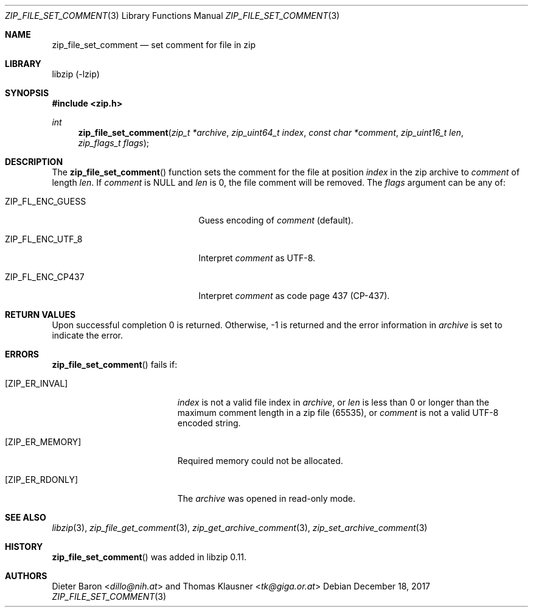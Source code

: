 .\" zip_file_set_comment.mdoc -- set comment for file in zip
.\" Copyright (C) 2006-2017 Dieter Baron and Thomas Klausner
.\"
.\" This file is part of libzip, a library to manipulate ZIP files.
.\" The authors can be contacted at <libzip@nih.at>
.\"
.\" Redistribution and use in source and binary forms, with or without
.\" modification, are permitted provided that the following conditions
.\" are met:
.\" 1. Redistributions of source code must retain the above copyright
.\"    notice, this list of conditions and the following disclaimer.
.\" 2. Redistributions in binary form must reproduce the above copyright
.\"    notice, this list of conditions and the following disclaimer in
.\"    the documentation and/or other materials provided with the
.\"    distribution.
.\" 3. The names of the authors may not be used to endorse or promote
.\"    products derived from this software without specific prior
.\"    written permission.
.\"
.\" THIS SOFTWARE IS PROVIDED BY THE AUTHORS ``AS IS'' AND ANY EXPRESS
.\" OR IMPLIED WARRANTIES, INCLUDING, BUT NOT LIMITED TO, THE IMPLIED
.\" WARRANTIES OF MERCHANTABILITY AND FITNESS FOR A PARTICULAR PURPOSE
.\" ARE DISCLAIMED.  IN NO EVENT SHALL THE AUTHORS BE LIABLE FOR ANY
.\" DIRECT, INDIRECT, INCIDENTAL, SPECIAL, EXEMPLARY, OR CONSEQUENTIAL
.\" DAMAGES (INCLUDING, BUT NOT LIMITED TO, PROCUREMENT OF SUBSTITUTE
.\" GOODS OR SERVICES; LOSS OF USE, DATA, OR PROFITS; OR BUSINESS
.\" INTERRUPTION) HOWEVER CAUSED AND ON ANY THEORY OF LIABILITY, WHETHER
.\" IN CONTRACT, STRICT LIABILITY, OR TORT (INCLUDING NEGLIGENCE OR
.\" OTHERWISE) ARISING IN ANY WAY OUT OF THE USE OF THIS SOFTWARE, EVEN
.\" IF ADVISED OF THE POSSIBILITY OF SUCH DAMAGE.
.\"
.Dd December 18, 2017
.Dt ZIP_FILE_SET_COMMENT 3
.Os
.Sh NAME
.Nm zip_file_set_comment
.Nd set comment for file in zip
.Sh LIBRARY
libzip (-lzip)
.Sh SYNOPSIS
.In zip.h
.Ft int
.Fn zip_file_set_comment "zip_t *archive" "zip_uint64_t index" "const char *comment" "zip_uint16_t len" "zip_flags_t flags"
.Sh DESCRIPTION
The
.Fn zip_file_set_comment
function sets the comment for the file at position
.Ar index
in the zip archive to
.Ar comment
of length
.Ar len .
If
.Ar comment
is
.Dv NULL
and
.Ar len
is 0, the file comment will be removed.
The
.Ar flags
argument can be any of:
.Bl -tag -width XZIPXFLXENCXSTRICTXX
.It Dv ZIP_FL_ENC_GUESS
Guess encoding of
.Ar comment
(default).
.It Dv ZIP_FL_ENC_UTF_8
Interpret
.Ar comment
as UTF-8.
.It Dv ZIP_FL_ENC_CP437
Interpret
.Ar comment
as code page 437 (CP-437).
.El
.Sh RETURN VALUES
Upon successful completion 0 is returned.
Otherwise, \-1 is returned and the error information in
.Ar archive
is set to indicate the error.
.Sh ERRORS
.Fn zip_file_set_comment
fails if:
.Bl -tag -width Er
.It Bq Er ZIP_ER_INVAL
.Ar index
is not a valid file index in
.Ar archive ,
or
.Ar len
is less than 0 or longer than the maximum comment length in a zip file
(65535), or
.Ar comment
is not a valid UTF-8 encoded string.
.It Bq Er ZIP_ER_MEMORY
Required memory could not be allocated.
.It Bq Er ZIP_ER_RDONLY
The
.Ar archive
was opened in read-only mode.
.El
.Sh SEE ALSO
.Xr libzip 3 ,
.Xr zip_file_get_comment 3 ,
.Xr zip_get_archive_comment 3 ,
.Xr zip_set_archive_comment 3
.Sh HISTORY
.Fn zip_file_set_comment
was added in libzip 0.11.
.Sh AUTHORS
.An -nosplit
.An Dieter Baron Aq Mt dillo@nih.at
and
.An Thomas Klausner Aq Mt tk@giga.or.at
